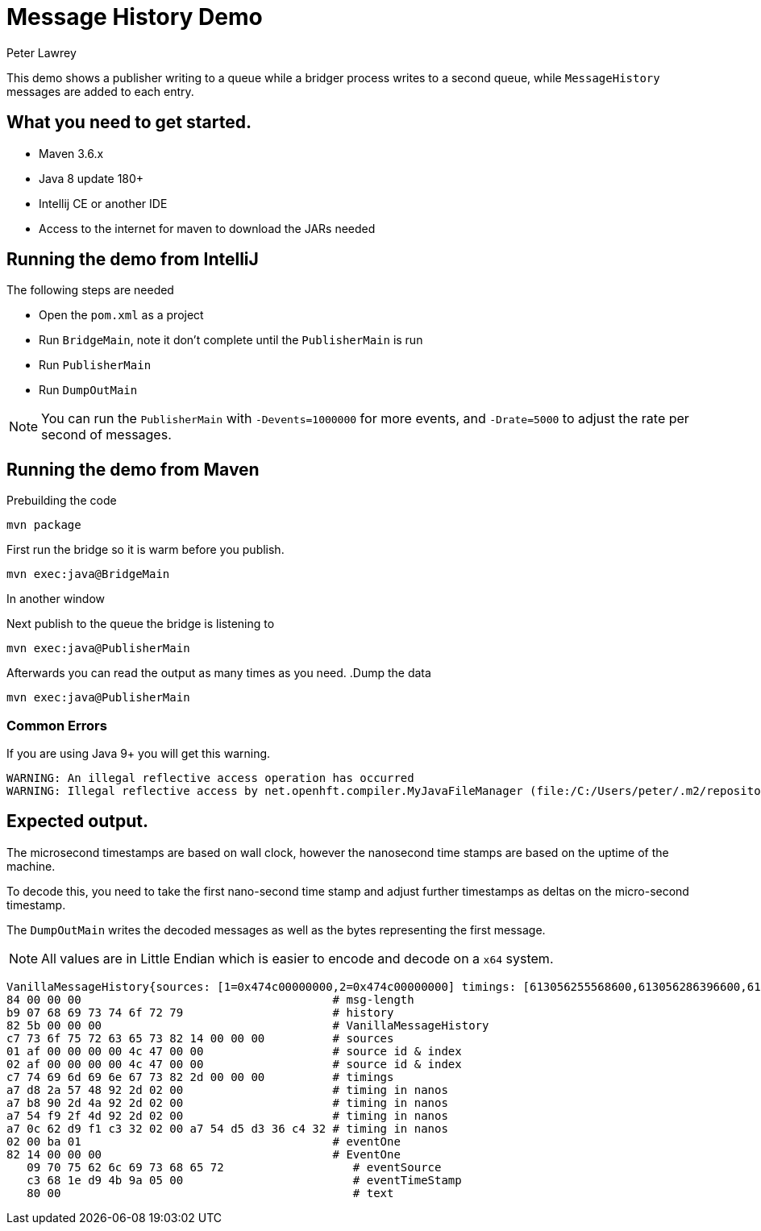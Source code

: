 = Message History Demo
Peter Lawrey

This demo shows a publisher writing to a queue while a bridger process writes to a second queue, while `MessageHistory` messages are added to each entry.

== What you need to get started.

- Maven 3.6.x
- Java 8 update 180+
- Intellij CE or another IDE
- Access to the internet for maven to download the JARs needed

== Running the demo from IntelliJ

The following steps are needed

- Open the `pom.xml` as a project
- Run `BridgeMain`, note it don't complete until the `PublisherMain` is run
- Run `PublisherMain`
- Run `DumpOutMain`

NOTE: You can run the `PublisherMain` with `-Devents=1000000` for more events, and `-Drate=5000` to adjust the rate per second of messages.

== Running the demo from Maven

.Prebuilding the code
[source,sh]
mvn package

.First run the bridge so it is warm before you publish.
[source,sh]
mvn exec:java@BridgeMain

In another window

.Next publish to the queue the bridge is listening to
[source,sh]
mvn exec:java@PublisherMain

Afterwards you can read the output as many times as you need.
.Dump the data

[source,sh]
mvn exec:java@PublisherMain

=== Common Errors

If you are using Java 9+ you will get this warning.

----
WARNING: An illegal reflective access operation has occurred
WARNING: Illegal reflective access by net.openhft.compiler.MyJavaFileManager (file:/C:/Users/peter/.m2/repository/net/openhft/compiler/2.3.4/compiler-2.3.4.jar) to method com.sun.tools.javac.file.JavacFileManager.listLocationsForModules(javax.tools.JavaFileManager$Location)
----

== Expected output.

The microsecond timestamps are based on wall clock, however the nanosecond time stamps are based on the uptime of the machine.

To decode this, you need to take the first nano-second time stamp and adjust further timestamps as deltas on the micro-second timestamp.

The `DumpOutMain` writes the decoded messages as well as the bytes representing the first message.

NOTE: All values are in Little Endian which is easier to encode and decode on a `x64` system.

----
VanillaMessageHistory{sources: [1=0x474c00000000,2=0x474c00000000] timings: [613056255568600,613056286396600,613056336886100,618767110988300] addSourceDetails=true} - 1, source: publisher, ts: 2019-12-22T14:37:19.426755
84 00 00 00                                     # msg-length
b9 07 68 69 73 74 6f 72 79                      # history
82 5b 00 00 00                                  # VanillaMessageHistory
c7 73 6f 75 72 63 65 73 82 14 00 00 00          # sources
01 af 00 00 00 00 4c 47 00 00                   # source id & index
02 af 00 00 00 00 4c 47 00 00                   # source id & index
c7 74 69 6d 69 6e 67 73 82 2d 00 00 00          # timings
a7 d8 2a 57 48 92 2d 02 00                      # timing in nanos
a7 b8 90 2d 4a 92 2d 02 00                      # timing in nanos
a7 54 f9 2f 4d 92 2d 02 00                      # timing in nanos
a7 0c 62 d9 f1 c3 32 02 00 a7 54 d5 d3 36 c4 32 # timing in nanos
02 00 ba 01                                     # eventOne
82 14 00 00 00                                  # EventOne
   09 70 75 62 6c 69 73 68 65 72                   # eventSource
   c3 68 1e d9 4b 9a 05 00                         # eventTimeStamp
   80 00                                           # text
----